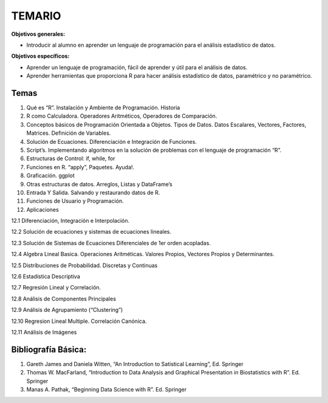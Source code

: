 TEMARIO
=======

**Objetivos generales:**

- Introducir al alumno en aprender un lenguaje de programación para el análisis estadístico de datos.

**Objetivos específicos:**

- Aprender un lenguaje de programación, fácil de aprender y útil para el análisis de datos.

- Aprender herramientas que proporciona R para hacer análisis estadístico de datos, paramétrico y no paramétrico.


Temas
-----

1. Qué es “R”. Instalación y Ambiente de Programación. Historia

2. R como Calculadora. Operadores Aritméticos, Operadores de Comparación.

3. Conceptos básicos de Programación Orientada a Objetos. Tipos de Datos. Datos Escalares, Vectores, Factores, Matrices. Definición de  Variables.

4. Solución de Ecuaciones. Diferenciación e Integración de Funciones.

5. Script’s. Implementando algoritmos en la solución de problemas con el lenguaje de programación “R”.

6. Estructuras de Control: if, while, for

7. Funciones en R. “apply”, Paquetes. Ayuda!.

8. Graficación. ggplot

9. Otras estructuras de datos. Arreglos, Listas y DataFrame’s

10. Entrada Y Salida. Salvando y restaurando datos de R.

11. Funciones de Usuario y Programación.

12. Aplicaciones

12.1 Diferenciación, Integración e Interpolación.

12.2 Solución de ecuaciones y sistemas de ecuaciones lineales.

12.3 Solución de Sistemas de Ecuaciones Diferenciales de 1er orden acopladas.

12.4 Algebra Lineal Basica. Operaciones Aritméticas. Valores Propios, Vectores Propios y Determinantes.

12.5 Distribuciones de Probabilidad. Discretas y Continuas

12.6 Estadística Descriptiva

12.7 Regresión Lineal y Correlación.

12.8 Análisis de Componentes Principales

12.9 Análisis de Agrupamiento (“Clustering”)

12.10 Regresion Lineal Multiple. Correlación Canónica.

12.11 Análisis de Imágenes

Bibliografía Básica:
--------------------

1. Gareth James and Daniela Witten, “An Introduction to Satistical Learning”, Ed. Springer

2. Thomas W. MacFarland, “Introduction to Data Analysis and Graphical Presentation in Biostatistics with R”. Ed. Springer

3. Manas A. Pathak, “Beginning Data Science with R”. Ed. Springer



